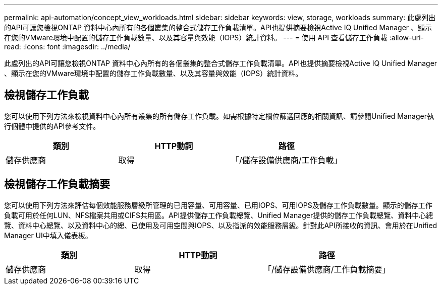 ---
permalink: api-automation/concept_view_workloads.html 
sidebar: sidebar 
keywords: view, storage, workloads 
summary: 此處列出的API可讓您檢視ONTAP 資料中心內所有的各個叢集的整合式儲存工作負載清單。API也提供摘要檢視Active IQ Unified Manager 、顯示在您的VMware環境中配置的儲存工作負載數量、以及其容量與效能（IOPS）統計資料。 
---
= 使用 API 查看儲存工作負載
:allow-uri-read: 
:icons: font
:imagesdir: ../media/


[role="lead"]
此處列出的API可讓您檢視ONTAP 資料中心內所有的各個叢集的整合式儲存工作負載清單。API也提供摘要檢視Active IQ Unified Manager 、顯示在您的VMware環境中配置的儲存工作負載數量、以及其容量與效能（IOPS）統計資料。



== 檢視儲存工作負載

您可以使用下列方法來檢視資料中心內所有叢集的所有儲存工作負載。如需根據特定欄位篩選回應的相關資訊、請參閱Unified Manager執行個體中提供的API參考文件。

[cols="3*"]
|===
| 類別 | HTTP動詞 | 路徑 


 a| 
儲存供應商
 a| 
取得
 a| 
「/儲存設備供應商/工作負載」

|===


== 檢視儲存工作負載摘要

您可以使用下列方法來評估每個效能服務層級所管理的已用容量、可用容量、已用IOPS、可用IOPS及儲存工作負載數量。顯示的儲存工作負載可用於任何LUN、NFS檔案共用或CIFS共用區。API提供儲存工作負載總覽、Unified Manager提供的儲存工作負載總覽、資料中心總覽、資料中心總覽、以及資料中心的總、已使用及可用空間與IOPS、以及指派的效能服務層級。針對此API所接收的資訊、會用於在Unified Manager UI中填入儀表板。

[cols="3*"]
|===
| 類別 | HTTP動詞 | 路徑 


 a| 
儲存供應商
 a| 
取得
 a| 
「/儲存設備供應商/工作負載摘要」

|===